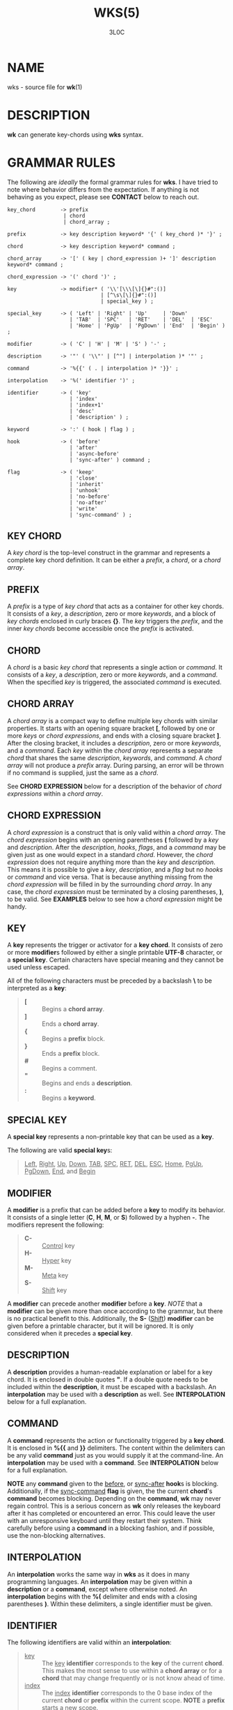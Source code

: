 #+title: WKS(5)
#+author: 3L0C

* NAME
wks - source file for *wk*​(1)

* DESCRIPTION
*wk* can generate key-chords using *wks* syntax.

* GRAMMAR RULES
The following are /ideally/ the formal grammar rules for
*wks*. I have tried to note where behavior differs from the
expectation. If anything is not behaving as you expect,
please see *CONTACT* below to reach out.

#+begin_example
key_chord        -> prefix
                  | chord
                  | chord_array ;

prefix           -> key description keyword* '{' ( key_chord )* '}' ;

chord            -> key description keyword* command ;

chord_array      -> '[' ( key | chord_expression )+ ']' description keyword* command ;

chord_expression -> '(' chord ')' ;

key              -> modifier* ( '\\'[\\\[\]{}#":()]
                              | [^\s\[\]{}#":()]
                              | special_key ) ;

special_key      -> ( 'Left' | 'Right' | 'Up'     | 'Down'
                    | 'TAB'  | 'SPC'   | 'RET'    | 'DEL'  | 'ESC'
                    | 'Home' | 'PgUp'  | 'PgDown' | 'End'  | 'Begin' ) ;

modifier         -> ( 'C' | 'H' | 'M' | 'S' ) '-' ;

description      -> '"' ( '\\"' | [^"] | interpolation )* '"' ;

command          -> '%{{' ( . | interpolation )* '}}' ;

interpolation    -> '%(' identifier ')' ;

identifier       -> ( 'key'
                    | 'index'
                    | 'index+1'
                    | 'desc'
                    | 'description' ) ;

keyword          -> ':' ( hook | flag ) ;

hook             -> ( 'before'
                    | 'after'
                    | 'async-before'
                    | 'sync-after' ) command ;

flag             -> ( 'keep'
                    | 'close'
                    | 'inherit'
                    | 'unhook'
                    | 'no-before'
                    | 'no-after'
                    | 'write'
                    | 'sync-command' ) ;
#+end_example

** KEY CHORD
A /key chord/ is the top-level construct in the grammar
and represents a complete key chord definition. It can be
either a /prefix/, a /chord/, or a /chord array/.

** PREFIX
A /prefix/ is a type of /key chord/ that acts as a container
for other key chords. It consists of a /key/, a
/description/, zero or more /keywords/, and a block of /key
chords/ enclosed in curly braces *{}*. The /key/ triggers
the /prefix/, and the inner /key chords/ become accessible
once the /prefix/ is activated.

** CHORD
A /chord/ is a basic /key chord/ that represents a single
action or /command/. It consists of a /key/, a
/description/, zero or more /keywords/, and a /command/.
When the specified /key/ is triggered, the associated
/command/ is executed.

** CHORD ARRAY
A /chord array/ is a compact way to define multiple key
chords with similar properties. It starts with an opening
square bracket *[*, followed by one or more /keys/ or
/chord expressions/, and ends with a closing square bracket *]*.
After the closing bracket, it includes a /description/,
zero or more /keywords/, and a /command/. Each /key/
within the /chord array/ represents a separate /chord/
that shares the same /description/, /keywords/, and
/command/. A /chord array/ will not produce a /prefix/
array. During parsing, an error will be thrown if no command
is supplied, just the same as a /chord/.

See *CHORD EXPRESSION* below for a description of the behavior of
/chord expressions/ within a /chord array/.

** CHORD EXPRESSION
A /chord expression/ is a construct that is only valid
within a /chord array/. The /chord expression/ begins with
an opening parentheses *(* followed by a /key/ and
/description/. After the /description/, /hooks/, /flags/,
and a /command/ may be given just as one would expect in a
standard /chord/. However, the /chord expression/ does not
require anything more than the /key/ and /description/. This
means it is possible to give a /key/, /description/, and a
/flag/ but no /hooks/ or /command/ and vice versa. That is
because anything missing from the /chord expression/ will be
filled in by the surrounding /chord array/. In any case, the
/chord expression/ must be terminated by a closing
parentheses, *)*, to be valid. See *EXAMPLES* below to see
how a /chord expression/ might be handy.

** KEY
A *key* represents the trigger or activator for a *key
chord*. It consists of zero or more *modifier*​s followed
by either a single printable *UTF-8* character, or a
*special key*. Certain characters have special meaning and
they cannot be used unless escaped.

All of the following characters must be preceded by a
backslash *\* to be interpreted as a *key*:

#+begin_quote
- *[* :: Begins a *chord array*.
- *]* :: Ends a *chord array*.
- *{* :: Begins a *prefix* block.
- *}* :: Ends a *prefix* block.
- *#* :: Begins a comment.
- *"* :: Begins and ends a *description*.
- *:* :: Begins a *keyword*.
#+end_quote

** SPECIAL KEY
A *special key* represents a non-printable key that can be used as a *key*.

The following are valid *special key*​s:

#+begin_quote
_Left_,  _Right_,  _Up_,      _Down_,
_TAB_,   _SPC_,    _RET_,     _DEL_,       _ESC_,
_Home_,  _PgUp_,   _PgDown_,  _End_, and   _Begin_
#+end_quote

** MODIFIER
A *modifier* is a prefix that can be added before a
*key* to modify its behavior. It consists of a single
letter (*C*, *H*, *M*, or *S*) followed by a hyphen *-*.
The modifiers represent the following:

#+begin_quote
- *C-* :: _Control_ key
- *H-* :: _Hyper_ key
- *M-* :: _Meta_ key
- *S-* :: _Shift_ key
#+end_quote

A *modifier* can precede another *modifier* before a *key*.
/NOTE/ that a *modifier* can be given more than once
according to the grammar, but there is no practical benefit
to this. Additionally, the *S-* (_Shift_) *modifier* can be
given before a printable character, but it will be ignored.
It is only considered when it precedes a *special key*.

** DESCRIPTION
A *description* provides a human-readable explanation or
label for a key chord. It is enclosed in double quotes *"*.
If a double quote needs to be included within the
*description*, it must be escaped with a backslash. An
*interpolation* may be used with a *description* as well.
See *INTERPOLATION* below for a full explanation.

** COMMAND
A *command* represents the action or functionality triggered
by a *key chord*. It is enclosed in *%{{* and *}}* delimiters.
The content within the delimiters can be any valid *command*
just as you would supply it at the command-line. An
*interpolation* may be used with a *command*. See
*INTERPOLATION* below for a full explanation.

*NOTE* any *command* given to the _before_, or _sync-after_
*hook*​s is blocking. Additionally, if the _sync-command_
*flag* is given, the the current *chord*'s *command* becomes
blocking. Depending on the *command*, *wk* may never regain
control. This is a serious concern as *wk* only releases
the keyboard after it has completed or encountered an
error.  This could leave the user with an unresponsive
keyboard until they restart their system. Think carefully
before using a *command* in a blocking fashion, and if
possible, use the non-blocking alternatives.

** INTERPOLATION
An *interpolation* works the same way in *wks* as it does in
many programming languages. An *interpolation* may be given
within a *description* or a *command*, except where
otherwise noted. An *interpolation* begins with the *%(*
delimiter and ends with a closing parentheses *)*. Within
these delimiters, a single identifier must be given.

** IDENTIFIER
The following identifiers are valid within an *interpolation*:

#+begin_quote
- _key_ ::
  The _key_ *identifier* corresponds to the *key* of the
  current *chord*. This makes the most sense to use within a
  *chord array* or for a *chord* that may change frequently
  or is not know ahead of time.
- _index_ ::
  The _index_ *identifier* corresponds to the 0 base index of
  the current *chord* or *prefix* within the current scope.
  *NOTE* a *prefix* starts a new scope.
- _index+1_ ::
  The _index+1_ *identifier* corresponds to the 1 base index
  of the current *chord* or *prefix* within the current
  scope. *NOTE* a *prefix* starts a new scope.
- _desc_ and _description_ ::
  The _desc_ and _description_ *identifier*​s correspond to the
  *description* of the current *chord* or *prefix*. Neither
  *identifier* may not be given within a *description*. An
  error will be thrown in the case where this is attempted.
#+end_quote

** KEYWORD
A *keyword* is an optional instruction to modify the
behavior of a *chord* or *prefix*. Is starts with a colon
*:* followed by a *hook* or a *flag*.

** HOOK
A *hook* is a convenient way to add a *command* to a
*chord*. The *hook* *command* is executed in accordance with
the specification for the type of *hook*.

The following are valid *hook*​s:

#+begin_quote
- _before_ *command* ::
  The *command* given to the _before_ *hook* is executed
  before the current *chord*'s *command*, as the name
  implies. The *chord*'s *command* will not run until the
  _before_ *command* completes execution. See the *COMMAND*
  section for best practices regarding blocking *command*​s.
- _after_ *command* ::
  The *command* given to the _after_ *hook* is executed
  after the current *chord*'s *command*, as the name
  implies. The _after_ *command* is executed as a separate
  non-blocking process like a *chord*'s command, meaning
  *wk* will not wait for the _after_ *command* to complete
  before it continues its business.
- _async-before_ *command* ::
  The *command* given to the _async-before_ *hook* is
  executed before the current *chord*'s *command*, as the
  name implies. Additionally, it is executed as a separate
  non-blocking process. The *chord*'s *command* will run
  right after the _async-before_ *command* is dispatched,
  regardless of if or when the _async-before_ *command* has
  completed.
- _sync-after_ *command* ::
  The *command* given to the _sync-after_ *hook* is executed
  after the current *chord*'s *command*, as the name
  implies. The _sync-after_ *command* is executed as a
  blocking process, meaning *wk* may never close if the
  *command* does not complete execution. See the *COMMAND*
  section for best practices regarding blocking *command*​s.
#+end_quote

** FLAG
A *flag* is a convenient way to modify the behavior of a
*chord* or *prefix*. When given to a *prefix* the *flag* is
passed on to all *chord*​s and *chord array*​s in the
*prefix*, but not any children *prefix*​es.

The following are valid *flag*​s:

#+begin_quote
- _keep_ ::
  Normally, after executing a *chord*, *wk* will close. By
  supplying the _keep_ flag, the *wk* window will persist
  for any *chord* that is given the _keep_ *flag*. This
  includes explicitly supplying the *flag* and when it is
  inherited from a surrounding *prefix*.
- _close_ ::
  The _close_ *flag* is the default behavior for any
  *chord*. However, a *chord* may inherit the _keep_ *flag*
  from a surrounding *prefix*. When this new behavior is
  undesired specifying the _close_ flag will restore the
  default behavior and end the *wk* program after the
  *chord* is completed.
- _inherit_ ::
  The _inherit_ *flag* is only relevant to a child *prefix*
  that wants to _inherit_ *flag*​s and *hook*​s from the
  parent *prefix*. Inheritance is not the norm, hence this
  *flag* must be given explicitly.
- _unhook_ ::
  The _unhook_ *flag* causes a child *chord* to ignore all
  *flag*​s and *hook*​s present in the parent. This does not
  effect those given to the *chord* explicitly.
- _no-before_ ::
  The _no-before_ *flag* prevents a child *chord* from
  inheriting a _before_ or _async-before_ *hook* present in
  the parent *prefix*.
- _no-after_ ::
  The _no-after_ *flag* prevents a child *chord* from
  inheriting an _after_ or _sync-after_ *hook* present in
  the parent *prefix*.
- _write_ ::
  By default, *wk* will execute a *chord* *command* as though
  it were a shell command. When the _write_ *flag* is
  present, the *command* of the affected *chord* is simply
  written to the standard output.
- _sync-command_ ::
  By default, *wk* will execute a *chord* *command* in a
  separate process to prevent any hangup for a *command* that
  may never exit. If it makes more sense for *wk* to wait
  for the command to complete before it continues, then
  provide the _sync-command_ *flag*. *NOTE* that this could
  prevent *wk* from closing which is concerning as it
  retains control of the user keyboard throughout execution.
  You may need to restart your system if used improperly.
#+end_quote
